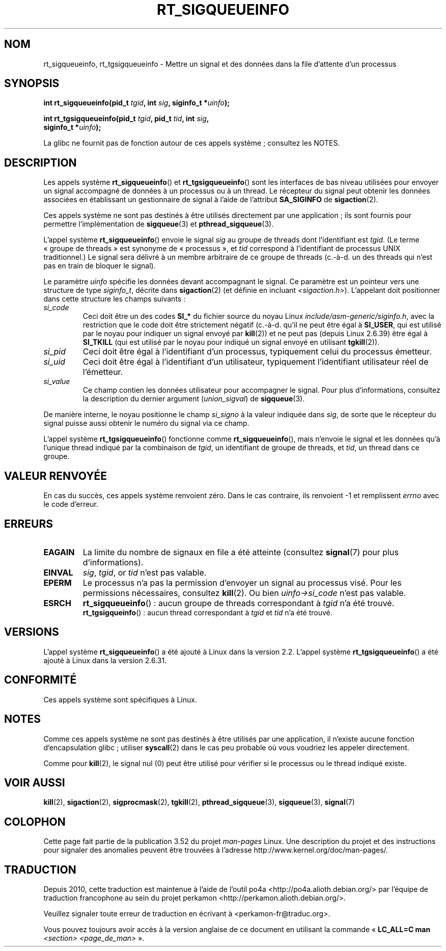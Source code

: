 .\" Copyright (c) 2002, 2011 Michael Kerrisk <mtk.manpages@gmail.com>
.\"
.\" %%%LICENSE_START(VERBATIM)
.\" Permission is granted to make and distribute verbatim copies of this
.\" manual provided the copyright notice and this permission notice are
.\" preserved on all copies.
.\"
.\" Permission is granted to copy and distribute modified versions of this
.\" manual under the conditions for verbatim copying, provided that the
.\" entire resulting derived work is distributed under the terms of a
.\" permission notice identical to this one.
.\"
.\" Since the Linux kernel and libraries are constantly changing, this
.\" manual page may be incorrect or out-of-date.  The author(s) assume no
.\" responsibility for errors or omissions, or for damages resulting from
.\" the use of the information contained herein.  The author(s) may not
.\" have taken the same level of care in the production of this manual,
.\" which is licensed free of charge, as they might when working
.\" professionally.
.\"
.\" Formatted or processed versions of this manual, if unaccompanied by
.\" the source, must acknowledge the copyright and authors of this work.
.\" %%%LICENSE_END
.\"
.\"*******************************************************************
.\"
.\" This file was generated with po4a. Translate the source file.
.\"
.\"*******************************************************************
.TH RT_SIGQUEUEINFO 2 "13 juillet 2012" Linux "Manuel du programmeur Linux"
.SH NOM
rt_sigqueueinfo, rt_tgsigqueueinfo \- Mettre un signal et des données dans la
file d'attente  d'un processus
.SH SYNOPSIS
.nf
\fBint rt_sigqueueinfo(pid_t \fP\fItgid\fP\fB, int \fP\fIsig\fP\fB, siginfo_t *\fP\fIuinfo\fP\fB);\fP
.sp
\fBint rt_tgsigqueueinfo(pid_t \fP\fItgid\fP\fB, pid_t \fP\fItid\fP\fB, int \fP\fIsig\fP\fB,\fP
\fB                      siginfo_t *\fP\fIuinfo\fP\fB);\fP
.fi

La glibc ne fournit pas de fonction autour de ces appels système\ ;
consultez les NOTES.
.SH DESCRIPTION
Les appels système \fBrt_sigqueueinfo\fP() et \fBrt_tgsigqueueinfo\fP() sont les
interfaces de bas niveau utilisées pour envoyer un signal accompagné de
données à un processus ou à un thread. Le récepteur du signal peut obtenir
les données associées en établissant un gestionnaire de signal à l'aide de
l'attribut \fBSA_SIGINFO\fP de \fBsigaction\fP(2). 

Ces appels système ne sont pas destinés à être utilisés directement par une
application\ ; ils sont fournis pour permettre l'implémentation de
\fBsigqueue\fP(3) et \fBpthread_sigqueue\fP(3).

L'appel système \fBrt_sigqueueinfo\fP() envoie le signal \fIsig\fP au groupe de
threads dont l'identifiant est \fItgid\fP. (Le terme «\ groupe de threads\ » est
synonyme de «\ processus\ », et \fItid\fP correspond à l'identifiant de processus
UNIX traditionnel.) Le signal sera délivré à un membre arbitraire de ce
groupe de threads (c.\-à\-d. un des threads qui n'est pas en train de bloquer
le signal).

Le paramètre \fIuinfo\fP spécifie les données devant accompagnant le signal. Ce
paramètre est un pointeur vers une structure de type \fIsiginfo_t\fP, décrite
dans \fBsigaction\fP(2) (et définie en incluant
\fI<sigaction.h>\fP). L'appelant doit positionner dans cette structure
les champs suivants\ :
.TP 
\fIsi_code\fP
.\" tkill(2) or
Ceci doit être un des codes \fBSI_*\fP du fichier source du noyau Linux
\fIinclude/asm\-generic/siginfo.h\fP, avec la restriction que le code doit être
strictement négatif (c.\-à\-d. qu'il ne peut être égal à \fBSI_USER\fP, qui est
utilisé par le noyau pour indiquer un signal envoyé par \fBkill\fP(2)) et ne
peut pas (depuis Linux 2.6.39) être égal à \fBSI_TKILL\fP (qui est utilisé par
le noyau pour indiqué un signal envoyé en utilisant \fBtgkill\fP(2)).
.TP 
\fIsi_pid\fP
Ceci doit être égal à l'identifiant d'un processus, typiquement celui du
processus émetteur.
.TP 
\fIsi_uid\fP
Ceci doit être égal à l'identifiant d'un utilisateur, typiquement
l'identifiant utilisateur réel de l'émetteur.
.TP 
\fIsi_value\fP
Ce champ contien les données utilisateur pour accompagner le signal. Pour
plus d'informations, consultez la description du dernier argument
(\fIunion_sigval\fP) de \fBsigqueue\fP(3).
.PP
De manière interne, le noyau positionne le champ \fIsi_signo\fP à la valeur
indiquée dans \fIsig\fP, de sorte que le récepteur du signal puisse aussi
obtenir le numéro du signal via ce champ.

L'appel système \fBrt_tgsigqueueinfo\fP() fonctionne comme
\fBrt_sigqueueinfo\fP(), mais n'envoie le signal et les données qu'à l'unique
thread indiqué par la combinaison de \fItgid\fP, un identifiant de groupe de
threads, et \fItid\fP, un thread dans ce groupe.
.SH "VALEUR RENVOYÉE"
En cas du succès, ces appels système renvoient zéro. Dans le cas contraire,
ils renvoient \-1 et remplissent \fIerrno\fP avec le code d'erreur.
.SH ERREURS
.TP 
\fBEAGAIN\fP
La limite du nombre de signaux en file a été atteinte (consultez
\fBsignal\fP(7) pour plus d'informations).
.TP 
\fBEINVAL\fP
\fIsig\fP, \fItgid\fP, or \fItid\fP n'est pas valable.
.TP 
\fBEPERM\fP
Le processus n'a pas la permission d'envoyer un signal au processus
visé. Pour les permissions nécessaires, consultez \fBkill\fP(2). Ou bien
\fIuinfo\->si_code\fP n'est pas valable.
.TP 
\fBESRCH\fP
\fBrt_sigqueueinfo\fP()\ : aucun groupe de threads correspondant à \fItgid\fP n'a
été trouvé.
.br
\fBrt_tgsigqueinfo\fP()\ : aucun thread correspondant à \fItgid\fP et \fItid\fP n'a
été trouvé.
.SH VERSIONS
L'appel système \fBrt_sigqueueinfo\fP() a été ajouté à Linux dans la
version\ 2.2. L'appel système \fBrt_tgsigqueueinfo\fP() a été ajouté à Linux
dans la version\ 2.6.31.
.SH CONFORMITÉ
Ces appels système sont spécifiques à Linux.
.SH NOTES
Comme ces appels système ne sont pas destinés à être utilisés par une
application, il n'existe aucune fonction d'encapsulation glibc\ ; utiliser
\fBsyscall\fP(2) dans le cas peu probable où vous voudriez les appeler
directement.

Comme pour \fBkill\fP(2), le signal nul (0) peut être utilisé pour vérifier si
le processus ou le thread indiqué existe.
.SH "VOIR AUSSI"
\fBkill\fP(2), \fBsigaction\fP(2), \fBsigprocmask\fP(2), \fBtgkill\fP(2),
\fBpthread_sigqueue\fP(3), \fBsigqueue\fP(3), \fBsignal\fP(7)
.SH COLOPHON
Cette page fait partie de la publication 3.52 du projet \fIman\-pages\fP
Linux. Une description du projet et des instructions pour signaler des
anomalies peuvent être trouvées à l'adresse
\%http://www.kernel.org/doc/man\-pages/.
.SH TRADUCTION
Depuis 2010, cette traduction est maintenue à l'aide de l'outil
po4a <http://po4a.alioth.debian.org/> par l'équipe de
traduction francophone au sein du projet perkamon
<http://perkamon.alioth.debian.org/>.
.PP
.PP
Veuillez signaler toute erreur de traduction en écrivant à
<perkamon\-fr@traduc.org>.
.PP
Vous pouvez toujours avoir accès à la version anglaise de ce document en
utilisant la commande
«\ \fBLC_ALL=C\ man\fR \fI<section>\fR\ \fI<page_de_man>\fR\ ».
